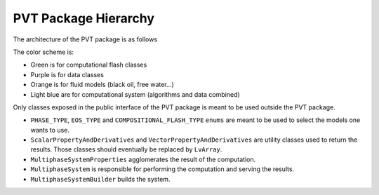 ################################################################################
PVT Package Hierarchy
################################################################################

The architecture of the PVT package is as follows

.. uml::
   :caption: Architecture of the PVT package

   @startuml

   package PVT {

   package public_interface {

   abstract LimitedMultiphaseSystem #PaleTurquoise {
     + {abstract} getLimitedMultiphaseSystemProperties(): LimitedMultiphaseSystemProperties
   }

   abstract LimitedMultiphaseSystemProperties #Plum {
     + {abstract} getPhaseMoleFraction( phaseType ): ScalarPropertyAndDerivatives< double >
     + {abstract} getMoleComposition( phaseType ): ScalarPropertyAndDerivatives< double >
     + {abstract} getDensity( phaseType ): ScalarPropertyAndDerivatives< double >
     + {abstract} getMolecularWeight( phaseType ): ScalarPropertyAndDerivatives< double >
   }

   class MultiphaseSystemBuilder {
     + {static} Build( args... ): LimitedMultiphaseSystem
   }

   } /' end of package public_interface '/

   class MultiphaseSystem #PaleTurquoise {
     # Flash * flash
     + getLimitedMultiphaseSystemProperties(): LimitedMultiphaseSystemProperties
   }

   LimitedMultiphaseSystem <|-- MultiphaseSystem

   class FreeWaterFlashMultiphaseSystemProperties #Plum
   class NegativeTwoPhaseFlashMultiphaseSystemProperties #Plum
   class TrivialFlashMultiphaseSystemProperties #Plum
   class BlackOilFlashMultiphaseSystemProperties #Plum{
     + getOilPhaseModel(): BlackOil_OilModel
     + getGasPhaseModel(): BlackOil_GasModel
     + getLiquidWaterRichPhaseModel(): BlackOil_WaterModel
   }
   class DeadOilFlashMultiphaseSystemProperties #Plum {
     + getOilPhaseModel(): DeadOil_OilModel
     + getGasPhaseModel(): DeadOil_GasModel
     + getLiquidWaterRichPhaseModel(): BlackOil_WaterModel
   }

   LimitedMultiphaseSystemProperties <|-- BlackOilFlashMultiphaseSystemProperties
   LimitedMultiphaseSystemProperties <|-- DeadOilFlashMultiphaseSystemProperties
   LimitedMultiphaseSystemProperties <|-- NegativeTwoPhaseFlashMultiphaseSystemProperties
   NegativeTwoPhaseFlashMultiphaseSystemProperties<|-- FreeWaterFlashMultiphaseSystemProperties
   NegativeTwoPhaseFlashMultiphaseSystemProperties <|-- TrivialFlashMultiphaseSystemProperties

   Class FlashFactory {
     + {static} Build( args... ): Flash
   }

   abstract class Flash #PaleGreen {
     + {abstract} getLimitedMultiphaseSystemProperties(): LimitedMultiphaseSystemProperties
     + {abstract} ComputeEquilibrium(...)

   }
   abstract class CompositionalFlash  #PaleGreen
   class FreeWaterFlash #PaleGreen {
     # FreeWaterFlashMultiphaseSystemProperties * props
     + getLimitedMultiphaseSystemProperties(): FreeWaterFlashMultiphaseSystemProperties
     + ComputeEquilibrium(...)
   }
   class NegativeTwoPhaseFlash #PaleGreen {
     # NegativeTwoPhaseFlashMultiphaseSystemProperties * props
     + getLimitedMultiphaseSystemProperties(): NegativeTwoPhaseFlashMultiphaseSystemProperties
     + ComputeEquilibrium(...)
   }
   class TrivialFlash #PaleGreen {
     # TrivialFlashMultiphaseSystemProperties * props
     + getLimitedMultiphaseSystemProperties(): TrivialFlashMultiphaseSystemProperties
     + ComputeEquilibrium(...)
   }
   class BlackOilFlash #PaleGreen {
     # BlackOilFlashMultiphaseSystemProperties * props
     + getLimitedMultiphaseSystemProperties(): BlackOilFlashMultiphaseSystemProperties
     + ComputeEquilibrium(...)
   }
   class DeadOilFlash #PaleGreen {
     # DeadOilFlashMultiphaseSystemProperties * props
     + getLimitedMultiphaseSystemProperties(): DeadOilFlashMultiphaseSystemProperties
     + ComputeEquilibrium(...)
   }

   Flash <|-up- CompositionalFlash
   CompositionalFlash <|-up- FreeWaterFlash
   CompositionalFlash <|-up- NegativeTwoPhaseFlash
   CompositionalFlash <|-up- TrivialFlash
   Flash <|-up- BlackOilFlash
   Flash <|-up- DeadOilFlash

   FlashFactory <.. MultiphaseSystem
   Flash <.. MultiphaseSystem

   Flash <.. FlashFactory

   FreeWaterFlashMultiphaseSystemProperties <.. FreeWaterFlash
   NegativeTwoPhaseFlashMultiphaseSystemProperties  <.. NegativeTwoPhaseFlash
   TrivialFlashMultiphaseSystemProperties  <.. TrivialFlash
   BlackOilFlashMultiphaseSystemProperties  <.. BlackOilFlash
   DeadOilFlashMultiphaseSystemProperties  <.. DeadOilFlash

   class BlackOil_PhaseModel #LightSalmon
   class BlackOil_GasModel #LightSalmon
   class BlackOil_OilModel #LightSalmon
   class BlackOil_WaterModel #LightSalmon
   class DeadOil_PhaseModel #LightSalmon
   class DeadOil_GasModel #LightSalmon
   class DeadOil_OilModel #LightSalmon
   class CubicEoSPhaseModel #LightSalmon

   BlackOil_PhaseModel <|-up- BlackOil_GasModel
   BlackOil_PhaseModel <|-up- BlackOil_OilModel

   DeadOil_PhaseModel <|-up- DeadOil_GasModel
   DeadOil_PhaseModel <|-up- DeadOil_OilModel

   BlackOilFlashMultiphaseSystemProperties ..> BlackOil_GasModel
   BlackOilFlashMultiphaseSystemProperties  ..> BlackOil_OilModel
   BlackOilFlashMultiphaseSystemProperties ..> BlackOil_WaterModel
   DeadOilFlashMultiphaseSystemProperties  ..> DeadOil_GasModel
   DeadOilFlashMultiphaseSystemProperties  ..> DeadOil_OilModel
   DeadOilFlashMultiphaseSystemProperties  ..> BlackOil_WaterModel
   NegativeTwoPhaseFlashMultiphaseSystemProperties ..> CubicEoSPhaseModel
   TrivialFlashMultiphaseSystemProperties ..> CubicEoSPhaseModel
   FreeWaterFlashMultiphaseSystemProperties ..> CubicEoSPhaseModel

   note right of FlashFactory
     There are "links" between FlashFactory and its products.
     Registration of products in a factory is a classic pattern.
   end note

   } /' end of package PVT '/

   @enduml

The color scheme is:

* Green is for computational flash classes

* Purple is for data classes

* Orange is for fluid models (black oil, free water...)

* Light blue are for computational system (algorithms and data combined)

.. uml::
   :caption: Public interface of the PVT package

   @startuml

   package public {

   enum PHASE_TYPE {
     LIQUID_WATER_RICH
     OIL
     GAS
     UNKNOWN
   }

   enum EOS_TYPE {
     REDLICH_KWONG_SOAVE
     PENG_ROBINSON
     UNKNOWN
   }

   enum COMPOSITIONAL_FLASH_TYPE {
     TRIVIAL
     NEGATIVE_OIL_GAS
     TABULATED_KVALUES
     FREE_WATER
     THREE_PHASE
     UNKNOWN
   }

   class ScalarPropertyAndDerivatives< T > {
     T value
     T dP
     T dT
     std::vector< T > dz
   }

   class VectorPropertyAndDerivatives< T > {
     std::vector< T > value
     std::vector< T > dP
     std::vector< T > dT
     std::vector< std::vector< T > > dz
   }

   abstract MultiphaseSystemProperties #PaleTurquoise {
     + {abstract} getMassDensity( phaseType ): ScalarPropertyAndDerivatives< double >
     + {abstract} getMoleComposition( phaseType ): VectorPropertyAndDerivatives< double >
     + {abstract} getMoleDensity( phaseType ): ScalarPropertyAndDerivatives< double >
     + {abstract} getMolecularWeight( phaseType ): ScalarPropertyAndDerivatives< double >
     + {abstract} getPhaseMoleFraction( phaseType ): ScalarPropertyAndDerivatives< double >
   }

   abstract MultiphaseSystem #Plum {
    + {abstract} Update( double pressure, double temperature, std::vector< double > feed )
    + {abstract} getMultiphaseSystemProperties(): MultiphaseSystemProperties const &
    + {abstract} hasSucceeded(): bool
   }

   class MultiphaseSystemBuilder {
     buildCompositional( properties... ): std::unique_ptr< System  >
     buildLiveOil( properties... ): std::unique_ptr< System >
     buildDeadOil( properties... ): std::unique_ptr< System >
   }

   } /' end of package public '/

   @enduml

Only classes exposed in the public interface of the PVT package is meant to be used outside the PVT package.

* ``PHASE_TYPE``, ``EOS_TYPE`` and ``COMPOSITIONAL_FLASH_TYPE`` ``enums`` are meant to be used to select the models one wants to use.

* ``ScalarPropertyAndDerivatives`` and ``VectorPropertyAndDerivatives`` are utility classes used to return the results. Those classes should eventually be replaced by ``LvArray``.

* ``MultiphaseSystemProperties`` agglomerates the result of the computation.

* ``MultiphaseSystem`` is responsible for performing the computation and serving the results.

* ``MultiphaseSystemBuilder`` builds the system.
